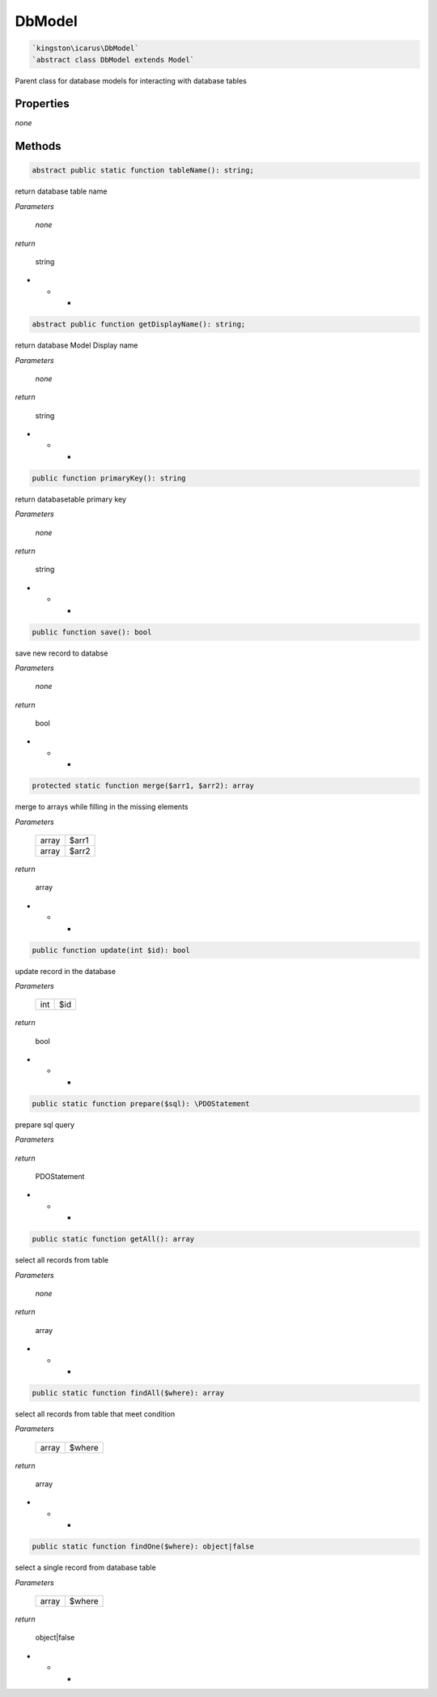 DbModel
===========

.. code-block:: console

  `kingston\icarus\DbModel`
  `abstract class DbModel extends Model`

Parent class for database models for interacting with database tables

Properties
----------

*none*

Methods
-------


.. code-block:: console

    abstract public static function tableName(): string;

return database table name

*Parameters*

    *none*

*return*

    string

* * *

.. code-block:: console

    abstract public function getDisplayName(): string;

return database Model Display name

*Parameters*

    *none*

*return*

    string

* * *

.. code-block:: console

    public function primaryKey(): string

return databasetable primary key

*Parameters*

    *none*

*return*

    string

* * *

.. code-block:: console

    public function save(): bool

save new record to databse

*Parameters*

    *none*

*return*

    bool

* * *

.. code-block:: console

    protected static function merge($arr1, $arr2): array

merge to arrays while filling in the missing elements

*Parameters*

    +--------------------+--------------------+
    | array              | $arr1              | 
    +--------------------+--------------------+
    | array              | $arr2              | 
    +--------------------+--------------------+

*return*

    array

* * *

.. code-block:: console

    public function update(int $id): bool

update record in the database

*Parameters*

    +--------------------+--------------------+
    | int                | $id                | 
    +--------------------+--------------------+

*return*

    bool

* * *

.. code-block:: console

    public static function prepare($sql): \PDOStatement

prepare sql query

*Parameters*

    +--------------------+--------------------+
    | strung             | $sql                | 
    +--------------------+--------------------+

*return*

    PDOStatement

* * *

.. code-block:: console

    public static function getAll(): array

select all records from table

*Parameters*

    *none*

*return*

    array

* * *

.. code-block:: console

    public static function findAll($where): array

select all records from table that meet condition

*Parameters*

    +--------------------+--------------------+
    | array              | $where             | 
    +--------------------+--------------------+

*return*

    array

* * *

.. code-block:: console

    public static function findOne($where): object|false

select a single record from database table

*Parameters*

    +--------------------+--------------------+
    | array              | $where             | 
    +--------------------+--------------------+

*return*

    object|false

* * *
